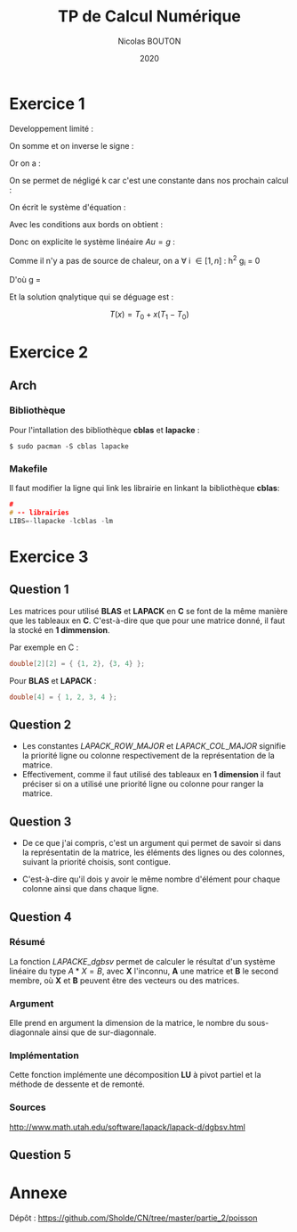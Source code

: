#+title: TP de Calcul Numérique
#+author: Nicolas BOUTON
#+date: 2020

* Exercice 1

  Developpement limité : 
  
  \begin{equation*}
  \begin{split}
  T(x_i + h) & = T(x_i) + h \left(\frac{\delta T}{\delta x} \right)_i + h^2 \left(\frac{\delta^2 T}{\delta x^2} \right)_i + O(h^2) \\
  T(x_i - h) & = T(x_i) - h \left(\frac{\delta T}{\delta x} \right)_i + h^2 \left(\frac{\delta^2 T}{\delta x^2} \right)_i + O(h^2)
  \end{split}
  \end{equation*}

  On somme et on inverse le signe :

  \begin{equation*}
  \begin{split}
  - T(x_i + h) + 2 T(x_i) - T(x_i - h) = - h^2 \left(\frac{\delta^2 T}{\delta x^2} \right)_i + O(h^2) \\
  \frac{- T(x_i + h) + 2 T(x_i) - T(x_i - h)}{h^2} = - \left(\frac{\delta^2 T}{\delta x^2} \right)_i
  \end{split}
  \end{equation*}

  Or on a :

  \begin{equation*}
  - k \left( \frac{\delta^2 T}{\delta x^2} \right)_i = g_i, k > 0
  \end{equation*}

  On se permet de négligé k car c'est une constante dans nos prochain calcul :

  \begin{equation*}
  \begin{split}
  - T(x_i + h) + 2 T(x_i) - T(x_i - h) = h^2 g_i
  \end{split}
  \end{equation*}

  On écrit le système d'équation : 

  \begin{equation*}
  \begin{array}{ll}
  u_0 = T_0 & i = 0 \\
  - u_0 + 2 u_1 - u_2 = h^2 g_1 & i = 1\\
  ... & ... \\
  - u_{k-1} + 2 u_k - u_{k+1} = h^2 g_k & i = k\\
  ... & ... \\
  - u_{n-1} + 2 u_n - u_{n+1} = h^2 g_n & i = n\\
  u_n = T_n & i = n + 1 \\
  \end{array}
  \end{equation*}

  Avec les conditions aux bords on obtient :

  \begin{equation*}
  2 u_1 - u_2 = h^2 g_1 + T_0 \\
  - u_{n-1} + 2 u_n = h^2 g_n + T_n \\
  \end{equation*}

  Donc on explicite le système linéaire $Au = g$ :

  \begin{equation*}
  A = \left[
  \begin{array}{ccccccc}
  2 & -1 & 0 & - & - & - & 0 \\
  -1 & 2 & -1 & . &  &  & |  \\
  0 & -1 & . & . & . &  & |  \\
  | & . & . & . & . & . & |  \\
  | & & . & . & . & -1 & 0  \\
  | & & & . & -1 & 2 & -1  \\
  0 & - & - & - & 0 & -1 & 2 \\
  \end{array}
  \right]
  \end{equation*}

  \begin{equation*}
  u = \left[
  \begin{array}{c}
  T_1 \\
  | \\
  T_n \\
  \end{array}
  \right]
  \end{equation*}

  \begin{equation*}
  g = \left[
  \begin{array}{c}
  h^2 T_1 + T_0 \\
  h^2 T_2 \\
  | \\
  h^2 T_{n-1} \\
  h^2T_n + T_1\\
  \end{array}
  \right]
  \end{equation*}

  Comme il n'y a pas de source de chaleur, on a \forall i \in [ 1, n
  ] : h^2 g_i = 0

  D'où g = \left[
  \begin{array}{c}
  T_0 \\
  0 \\
  | \\
  0 \\
  T_1 \\
  \end{array}
  \right]
 
  Et la solution qnalytique qui se déguage est : 

  $$ T(x) = T_0 + x (T_1 - T_0) $$

* Exercice 2
** Arch  
*** Bibliothèque

    Pour l'intallation des bibliothèque *cblas* et *lapacke* :
    #+begin_src
    $ sudo pacman -S cblas lapacke
    #+end_src

*** Makefile

    Il faut modifier la ligne qui link les librairie en linkant la
    bibliothèque *cblas*:
    
    #+begin_src c
    #
    # -- librairies
    LIBS=-llapacke -lcblas -lm
    #+end_src

* Exercice 3
** Question 1

   Les matrices pour utilisé *BLAS* et *LAPACK* en *C* se font de la
   même manière que les tableaux en *C*. C'est-à-dire que que pour une
   matrice donné, il faut la stocké en *1 dimmension*.

   Par exemple en C :
   #+begin_src c
   double[2][2] = { {1, 2}, {3, 4} };
   #+end_src

   Pour *BLAS* et *LAPACK* :

   #+begin_src c
   double[4] = { 1, 2, 3, 4 };
   #+end_src

** Question 2

- Les constantes \(LAPACK\_ROW\_MAJOR\) et \(LAPACK\_COL\_MAJOR\)
  signifie la priorité ligne ou colonne respectivement de la
  représentation de la matrice.
- Effectivement, comme il faut utilisé des tableaux en *1 dimension*
  il faut préciser si on a utilisé une priorité ligne ou colonne pour
  ranger la matrice.

** Question 3
   
-  De ce que j'ai compris, c'est un argument qui permet de savoir si
   dans la représentatin de la matrice, les éléments des lignes ou des
   colonnes, suivant la priorité choisis, sont contigue.

-  C'est-à-dire qu'il dois y avoir le même nombre d'élément pour
   chaque colonne ainsi que dans chaque ligne.

** Question 4
*** Résumé

   La fonction \(LAPACKE\_dgbsv\) permet de calculer le résultat d'un
   système linéaire du type $A * X = B$, avec *X* l'inconnu, *A* une
   matrice et *B* le second membre, où *X* et *B* peuvent être des
   vecteurs ou des matrices.

*** Argument

   Elle prend en argument la dimension de la matrice, le nombre du
   sous-diagonnale ainsi que de sur-diagonnale.

*** Implémentation

   Cette fonction implémente une décomposition *LU* à pivot partiel et
   la méthode de dessente et de remonté.

*** Sources

    http://www.math.utah.edu/software/lapack/lapack-d/dgbsv.html
   
** Question 5
* Annexe

  Dépôt : https://github.com/Sholde/CN/tree/master/partie_2/poisson

